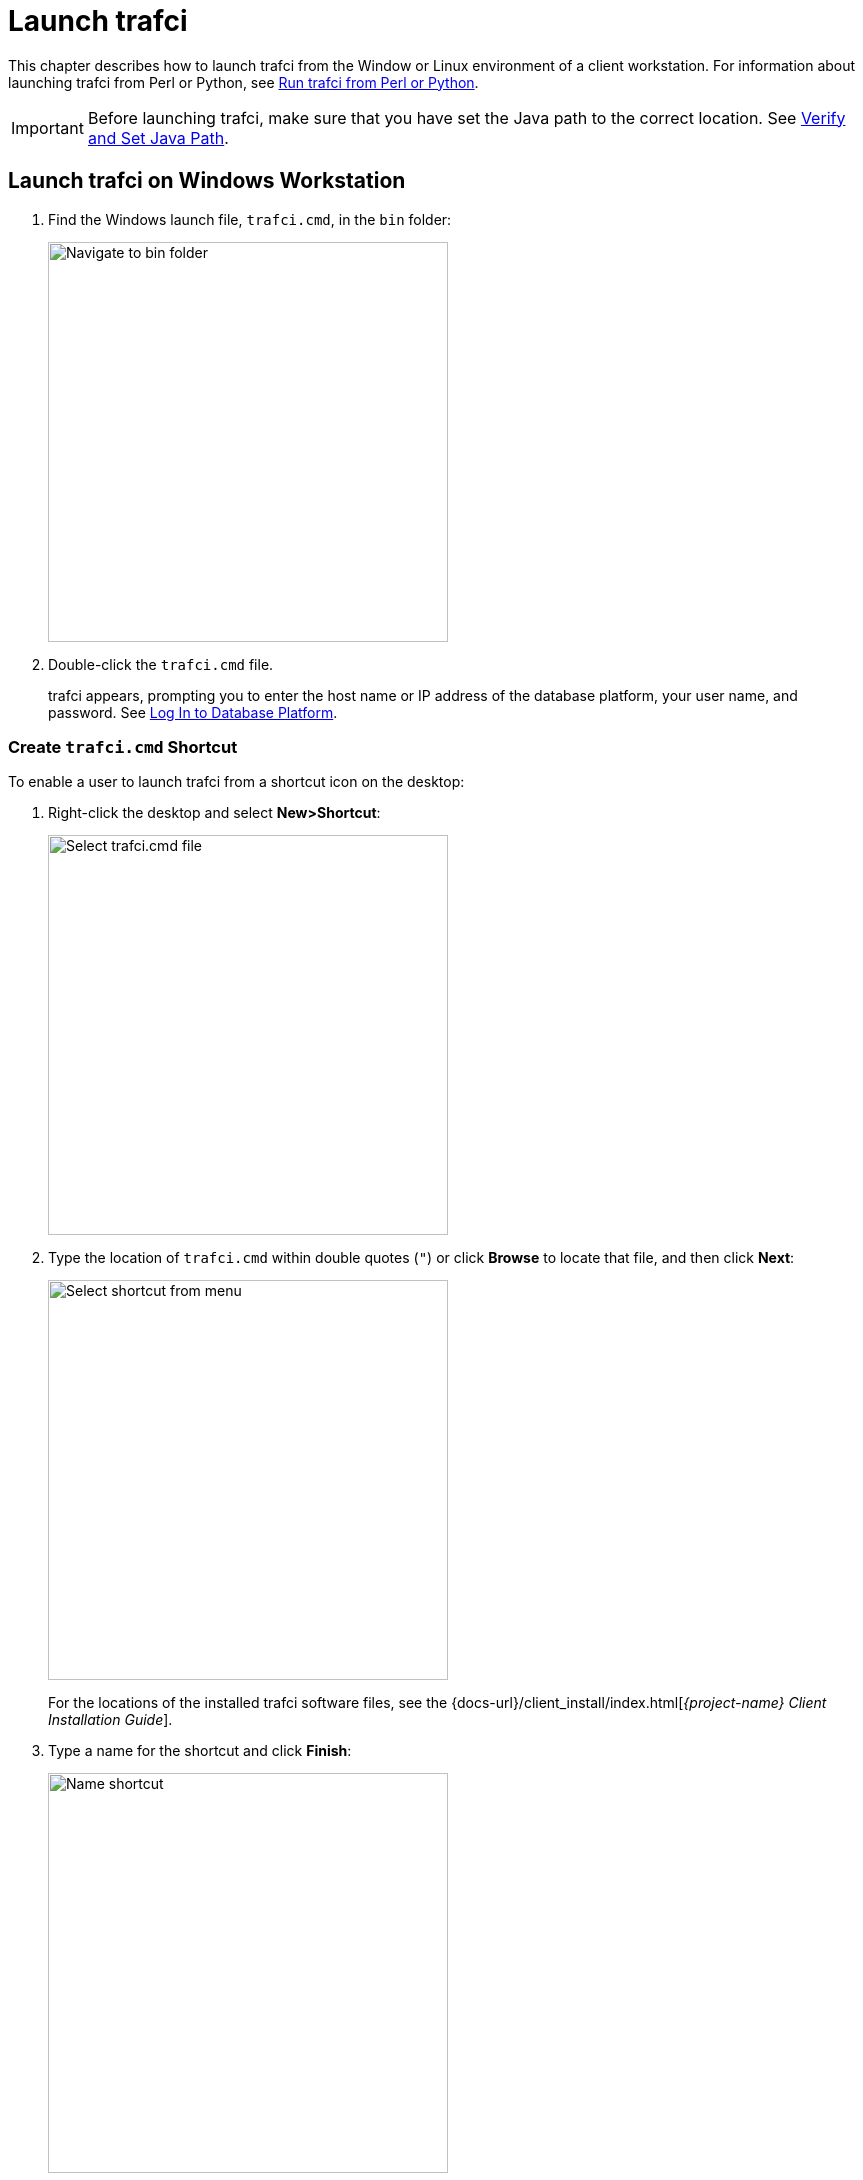 ////
/**
* @@@ START COPYRIGHT @@@
*
* Licensed to the Apache Software Foundation (ASF) under one
* or more contributor license agreements.  See the NOTICE file
* distributed with this work for additional information
* regarding copyright ownership.  The ASF licenses this file
* to you under the Apache License, Version 2.0 (the
* "License"); you may not use this file except in compliance
* with the License.  You may obtain a copy of the License at
*
*   http://www.apache.org/licenses/LICENSE-2.0
*
* Unless required by applicable law or agreed to in writing,
* software distributed under the License is distributed on an
* "AS IS" BASIS, WITHOUT WARRANTIES OR CONDITIONS OF ANY
* KIND, either express or implied.  See the License for the
* specific language governing permissions and limitations
* under the License.
*
* @@@ END COPYRIGHT @@@
*/
////

= Launch trafci

This chapter describes how to launch trafci from the Window or Linux environment of a client workstation. 
For information about launching trafci from Perl or Python, see <<perl_python, Run trafci from Perl or Python>>.

IMPORTANT: Before launching trafci, make sure that you have set the Java path to the correct location.
See <<install_verify, Verify and Set Java Path>>.

== Launch trafci on Windows Workstation

1.  Find the Windows launch file, `trafci.cmd`, in the `bin` folder:
+
image:{images}/winbin.jpg[width=400,height=400,alt="Navigate to bin folder"]

2.  Double-click the `trafci.cmd` file.
+
trafci appears, prompting you to enter the host name or IP address of the database platform, your user name, and password.
See <<trafci_login, Log In to Database Platform>>.

<<<
[[trafci_shortcut]]
=== Create `trafci.cmd` Shortcut
To enable a user to launch trafci from a shortcut icon on the desktop:

1.  Right-click the desktop and select *New>Shortcut*:
+
image:{images}/shortct1.jpg[width=400,height=400,alt="Select trafci.cmd file"]
+
<<<

2.  Type the location of `trafci.cmd` within double quotes (`"`) or click *Browse* to locate that file, and then click *Next*:
+
image:{images}/shortct2.jpg[width=400,height=400,alt="Select shortcut from menu"]
+
For the locations of the installed trafci software files,
see the {docs-url}/client_install/index.html[_{project-name} Client Installation Guide_].

3.  Type a name for the shortcut and click *Finish*:
+
image:{images}/shortct3.jpg[width=400,height=400,alt="Name shortcut"]
+
<<<

4.  If desired, specify optional launch parameters for the shortcut:
  a.  Right-click the shortcut icon and select *Properties*:
+
image:{images}/shortct4.jpg[width=400,height=400,alt="Select properties"]

  b.  Select the *Shortcut* tab.
  c.  In the *Target* box, insert a space after `"&#8230;\Trafodion Command Interface\bin\trafci.cmd"`
and add the optional launch parameters:
+
image:{images}/shortct5.jpg[width=400,height=400,alt="Add optional launch parameters"]
+
For more information, see <<trafci_optional_params, Optional Launch Parameters>>.
  d.  Click *OK*.

5.  To launch trafci, double-click the shortcut icon.
+
trafci appears. If you did not set the optional launch parameters, trafci prompts you to enter the
host name or IP address of the database platform, your user name, and password.
See <<trafci_login, Log In to Database Platform>>.

<<<
== Launch trafci on Linux Workstation

In the terminal window, enter:

```
./<trafci-installation-directory>/trafci/bin/trafci.sh
```

_<trafci-installation-directory>_ is the directory where you installed the trafci software files.
For more information,
see the {docs-url}/client_install/index.html[_{project-name} Client Installation Guide_].

=== Set `trafci.sh` PATH

To enable a user to launch trafci anywhere on the client workstation:

1.  Open the user profile (`.profile` or `.bash_profile` for the Bash shell) in the
`$HOME` directory.
+
```
cd $HOME 
vi .profile
```

2.  In the user profile, set the PATH environment variable to include the path of the `trafci.sh` file.
+
```
export PATH=/<trafci-installation-directory>/trafci/bin/: ...
```
+
_trafci-installation-directory_ is the directory where you installed the trafci software files.
For more information, 
see the {docs-url}/client_install/index.html[_{project-name} Client Installation Guide_].
Check that no space is after the colon (`:`) in the path.
+
NOTE: In the C shell, use the `setenv` command instead of `export`.

3.  To activate the changes, either log out and log in again or execute the user profile.
+
```
. .profile
```
+
<<<

4.  On the command line, execute the `trafci.sh` file to launch trafci:
+
```
trafci.sh
```
+
trafci appears, prompting you to enter the host name or IP address of the database platform, your user name, and password.
See <<trafci_login, Log In to Database Platform>>.
+
NOTE: To enable all users to launch trafci anywhere on the system, create a symbolic link to the
`trafci.sh` file in the `/usr/bin` or `/usr/local/bin` directory:
+
```
ln -s ./<trafci-installation-directory>/trafci/bin/trafci.sh /usr/bin/trafci.sh
```

[[trafci_preset]]
=== Preset the Optional Launch Parameters

To preset the optional launch parameters for each session, use an `alias` in the shell command.

```
alias trafci='trafci.sh -h 16.123.456.78:23400 -u user1 -p xxxxxx'
```

You can add the alias, trafci, to the user profile, or you can enter it at a command prompt.
For more information about the optional launch parameters,
see <<trafci_optional_params, Use Optional Launch Parameters>>.

<<<
[[trafci_login]]
== Log In to Database Platform

=== Log In Without Login Parameters

If you launch trafci and do not specify login parameters on the command line, follow these steps:

1.  After you launch trafci, trafci shows the welcome banner and prompts you to enter the host name
or IP address of the database platform:
+
```
Host Name/IP Address: _
```
+
Enter a host name:
+
```
host-name[.domain-name][:port-number]
```
+
* If you do not specify the domain name, trafci uses the domain of the client workstation.
* If you do not specify a port number, trafci uses the default port umber, which is `23400`.
+
Or enter an IP address:
+
```
IP-address[:port-number]
```

2.  Enter your directory-service (or LDAP) user name. User names are case-insensitive.
3.  Enter your password. Passwords are case-sensitive.
4.  After you finish logging in to the database platform, the SQL prompt appears:
+
```
Connected to Trafodion

SQL>
```

At the prompt, you can enter an SQL statement or an interface command.
For more information, see <<run_interactive, Run Interactive Commands in trafci>>.

NOTE: trafci allows you to reenter the login values, with a maximum of three retries,
before it closes the session. For more information, see <<trafci_retry, Retry Login>>.

[[trafci_login_params]]
=== Use Login Parameters

To avoid entering a host name, user name, or password each time you launch trafci, use these login parameters:

* `-h` or `-host`
* `-u` or `-user`
* `-p` or `-password`

*Example: Windows Login*

```
cd <trafci-installation-directory>\Trafodion Command Interface\bin

trafci.cmd -h 16.123.456.78:23400 -u user1 -p xxxxxx
```

*Example: Linux Login*
```
cd <trafci-installation-directory>/trafci/bin

./trafci.sh -h 16.123.456.78:23400 -u user1 -p xxxxxx
```

trafci launches and prompts you to enter an SQL statement or an interface command:

```
Welcome to Trafodion Command Interface
Copyright(C) 2013–2105 Apache Software Foundation

Connected to Trafodion

SQL>
```

For more information about the login parameters, see <<trafci_optional_params, Use Optional Launch Parameters>>.

TIP: You can include these parameters in a shortcut to the `trafci.cmd` file or in a launch file for the
`trafci.sh` file. For more information, see <<trafci_shortcut, Create `trafci.cmd` Shortcut>> or
<<trafci_preset, Preset the Optional Launch Parameters>>, respectively.

<<<
[[trafci_retry]]
== Retry Login

trafci allows you to reenter the login values, with a maximum of three retries, before it closes the session.

trafci applies the retry logic as follows:

* If you specify an invalid host name, trafci prompts you to reenter the host name.
+
*Example*
+
```
$ trafci –h dd # dd is invalid

Welcome to Trafodion Command Interface
Copyright(C) 2013–2105 Apache Software
 
Unknown Host: dd
 
Host Name/IP Address: 172.16.1.1            
 
User Name: user1
Password:
 
Connected to Trafodion SQL>

```

<<<
* If you specify an invalid user name or password, trafci prompts you to reenter the user name
and password.
+
If you specify an invalid password, trafci prompts only for your user name and password.
After three unsuccessful retries, the session is terminated:
+
*Example*
+
```
$ trafci –h 172.16.1.1 –u user1 –p x

Welcome to Trafodion Command Interface 
Copyright(C) 2013–2105 Apache Software 

**** ERROR[8837] CLI Authentication : User: user1 : invalid username or password [2105-03-12 16:23:44]

User Name: user1
Password:

**** ERROR[8837] CLI Authentication : User: user1 : invalid username or password [2105-03-12 16:25:28]

User Name: user1
Password: 

**** ERROR[8837] CLI Authentication : User: user1 : invalid username or password [2105-03-12 16:26:36]

Press any key to close this session
```

<<<
* If all the login parameters that you specify are invalid, trafci prompts you to enter the host
name. When you enter a valid host name or IP address, trafci prompts you to enter a user name and password.

* The retry logic applies to the CONNECT and RECONNECT commands. For the RECONNECT command, the retry logic
applies only when no prior connection has been established (`-noconnect`).
+
For example, if you specify the CONNECT command with a valid user name and host name, then
trafci prompts for the user name and password only.
+
```
SQL> connect user1/xxx@172.16.1.1

com.hp.jdbc.HPT4Exception: **** ERROR[8837] CLI Authentication : User: user1 : invalid username or password [2105-03-12 16:35:15]

User Name: user1 
Password: abc  

Connected to Trafodion SQL>
```


* trafci does not prompt you to reenter the login values in these cases:
* When you include the `-q` or `-version` parameter on the command line.
(The `-s` parameter permits login retries.)
** For a session started using redirected or piped input.

In these cases, trafci returns an error message and closes the session. You must re-launch the trafci session
to connect to the {project-name} database.

<<<
[[trafci_option_params]]
== Optional Launch Parameters

To customize how you launch and log in to trafci, use the optional parameters described in the table below on the command line:

```
trafci{.sh | .cmd} [optional-parameter]...
```

* `_optional-parameter_`
+
is one of the launch or login parameters. For details, see the following table.
+
[cols="2*",options="header"]
|===
| Launch or Login Parameter                       | Description
| `{-h \| -host} host-name[:port-number]` +
`{-h \| -host} IP-address[:port-number]`          | Specifies the host name or IP address of the database 
platform to which you want the client to connect. 
The _host-name_ should include the domain name of the database platform if it is different from the domain
of the client workstation. If you do not specify a port number, trafci uses the default port number, which 
is `23400`. +
 +
See <<trafici_login_parameters, Use Login Parameters>>.

| `{-u \| -user} _username_`                       | Specifies the user name for logging in to the database platform. 
The _username_ is case-insensitive. +
 +
For an example, see <<trafici_login_parameters, Use Login Parameters>>.

| `{-r \| -role} _role-name_`                      | Reserved for future use.

| `{-p \| -password} _password_`                   | Specifies the password of the user for logging in to the database
platform. _password_ is case-sensitive. +
 +
For an example, see <<trafici_login_parameters, Use Login Parameters>>.

| `{-q \| -sql} "_command_"`                       | Specifies that an SQL statement or an interface command be run when
launching trafci. You cannot specify this parameter at the same time as
the -s or -script parameter. +
 +
For more information, see <<trafci_run_command, Run Command When Launching trafci>>.

| `{-s \| -script} _script-file-name_`             | Specifies that a script file be run when launching trafci in interactive
mode. You cannot specify this parameter at the same time as the -q or
-sql parameter. +
 +
For more information, see <<trafci_run_script, Run Script When Launching trafci>>.

| `-noconnect`                                     | Launches an trafci session without connecting to the database. +
 +
For more information, see <<trafci_noconnect, Launch trafci Without Connecting to the Database>>.

| `-version`                                       | Displays the build version of trafci and the {project-name} JDBC Type 4
Driver. Upon completion of the display, the client exits. +
 +
If any other parameters are included with the `-version` parameter, they are ignored. +
 +
For more information, see <<trafci_with_version, Run trafci With `-version`>>.
| `-help`                                          | Displays a list of accepted arguments with descriptions and then exits. +
 +
For more information, see <<trafci_with_version, Run trafci With `-version`>>.
|===	 

<<<
[[trafci_run_command]]
== Run Command When Launching trafci

To execute an SQL statement or an interface command when launching trafci, use the `-q` or `-sql` 
command-line parameter. This parameter enables you to run a single command on the command line 
without having to enter commands in trafci.

NOTE: You cannot specify this parameter at the same time as the `-s` or `-script` parameter.

When using `-q` or `-sql`, you must enclose the command in double quotes (`"`). The SQL terminator
is not required at the end of an SQL statement and is disallowed after an interface command.

Although you can run any of the interface commands with `-q` or `-sql`, the
`@`, `OBEY`, and `PRUN` commands are the most useful.

*Example*

Use `-q` or `-sql` with the `CREATE SCHEMA` statement to create a schema when launching trafci:

* On Windows, in the *Command Prompt* window, enter:
+
```
cd _trafci-installation-directory_\Trafodion Command Interface\bin
trafci.cmd -q "create schema persnl"
```

* On Linux or UNIX, in the terminal window, enter:
+
```
cd _trafci-installation-directory_/trafci/bin
./trafci.sh -q "create schema persnl"
```

After you enter the SQL statement, trafci launches and prompts you to log in by default
(if you did not specify `-h`, `-u`, and `-p` on the command line), runs the SQL statement,
and then returns to the command prompt:

```
Host Name/IP Address: 16.123.456.78:23400 User Name: user1

Password:

--- SQL operation complete.

C:\Program Files (x86)\Apache Software Foundation\Trafodion Command Interface\bin>
```

<<<
*Example*

Use `-q` or `-sql` with the `PRUN` command to run multiple script files simultaneously from the command line:

* On Windows, in the *Command Prompt* window, enter:
+
```
cd <trafci-installation-directory>\Trafodion Command Interface\bin
trafci.cmd -q "prun"
```

* On Linux, in the terminal window, enter:
+
```
cd <trafci-installation-directory>/trafci/bin
./trafci.sh -q "prun"
```

After you enter the interface command, trafci launches and prompts you to log in by default (if you did not specify
`-h`, `-u`, and `-p` on the command line), and runs the command.\ The parallel run (`PRUN`) operation prompts you to
enter settings and then executes the script files. At the end of the `PRUN` operation, trafci returns to the command prompt.

For more information about the `PRUN` operation, see <<trafci_prun, `PRUN` Command>>.

<<<
[[trafci_run_script]]
== Run Script When Launching trafci

To run a script file when launching trafci, use the `-s` or `-script` command-line parameter.

NOTE: You cannot specify this parameter at the same time as the `-q` or `-sql` parameter.

After you launch trafci with `-s` or `-script`, trafci executes the script file in interactive mode.
trafci remains open until you enter the `EXIT`, `QUIT`, or `DISCONNECT` command. To quit the interface
immediately after executing a script file, include the `EXIT`, `QUIT`, or `DISCONNECT` command
at the end of the script file.

*Example*

You can create a script file that contains `SET` commands that customize a session when you launch trafci:

image:{images}/launchs1.jpg[image]

For more information, <<script_create, Create a Script File>>.

*Example*

* On Windows, in the *Command Prompt* window, enter:
+
```
cd <trafci-installation-directory>\Trafodion Command Interface\bin
trafci.cmd -s settings.txt
```
+
Specify the full path of the script file if it is outside the directory of `trafci.cmd`.

* On Linux, in the terminal window, enter:
+
```
cd <trafci-installation-directory>/trafci/bin +
./trafci.sh -s settings.txt
```
+
Specify the full path of the script file if it is outside the directory of `trafci.sh`.

<<<
trafci launches and prompts you to log in by default (if you did not specify `-h`, `-u`, and `-p`
on the command line), and runs the commands in the script file:

```
Welcome to Trafodion Command Interface
Copyright(C) 2013–2105 Apache Software Foundation

Host Name/IP Address: 16.123.456.78:23400 User Name: user1
Password:
Connected to Trafodion

SQL>SET IDLETIMEOUT 0

SQL>SET SQLPROMPT *

*SET TIME ON

14:14:57 *SET TIMING ON

2:14:57 PM *SET SQLTERMINATOR .
```

<<<
[[trafci_noconnect]]
== Launch trafci Without Connecting to the Database

To start trafci without connecting to a {project-name} database, use the `-noconnect option`.
See <<cmd_disconnect, `DISCONNECT` command>> for a list of interface commands that can
be run without a connection.

*Example*

* On Windows, in the *Command Prompt* window, enter:
+
```
cd <trafci-installation-directory>\Trafodion Command Interface\bin 
trafci.cmd -noconnect
```

* On Linux, in the terminal window, enter:
+
```
cd <trafci-installation-directory>/trafci/bin
./trafci.sh -noconnect
```

<<<
[[trafci_with_version]]
== Run trafci With `-version`
To display the build version of trafci and the {project-name} JDBC Type 4 Driver, use the `-version`
option. If other parameters are included with the `-version` parameter, they are ignored.

*Example*

* On Windows, in the *Command Prompt* window, enter:
+
```
cd <trafci-installation-directory>\Trafodion Command Interface\bin
trafci.cmd -version
```

* On Linux, in the terminal window, enter:
+
```
cd <trafci-installation-directory>/trafci/bin
./trafci.sh -version
```
+
```
Welcome to Trafodion Command Interface
Copyright(C) 2013–2105 Apache Software Foundation

Trafodion JDBC Type 4 Driver : Traf_JDBC_Type4_Build_40646 Trafodion
Command Interface : trafci_Build_40646
```

<<<
[[trafci_help]]
== Run trafci With -help

To display a list of acceptable list of parameters, including proper usage information, use the
`-help` option. After displaying this information the application exits.

*Example*

* On Windows, in the *Command Prompt* window, enter:
+
```
cd <trafci-installation-directory>\Trafodion Command Interface\bin
trafci -help
```

* On Linux, in the terminal window, enter:
+
```
cd <trafci-installation-directory>/trafci/bin
./trafci.sh -help
```

[[trafci_quit]]
== Exit trafci

To exit trafci, enter one of these commands at a prompt:

* `EXIT`
* `QUIT`

*Example*

```
SQL> QUIT
```

These commands are not case-sensitive and do not require a terminator before you press *Enter*.
After you enter one of these commands, trafci immediately quits running and disappears from the screen.



